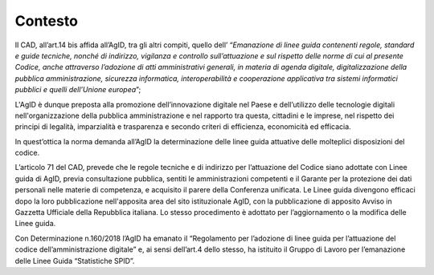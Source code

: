 .. _`ch4`:

Contesto
========

Il CAD, all’art.14 bis affida all’AgID, tra gli altri compiti, quello
dell’ “\ *Emanazione di linee guida contenenti regole, standard e guide
tecniche, nonché di indirizzo, vigilanza e controllo sull’attuazione e
sul rispetto delle norme di cui al presente Codice, anche attraverso
l’adozione di atti amministrativi generali, in materia di agenda
digitale, digitalizzazione della pubblica amministrazione, sicurezza
informatica, interoperabilità e cooperazione applicativa tra sistemi
informatici pubblici e quelli dell’Unione europea*\ ”;

L'AgID è dunque preposta alla promozione dell’innovazione digitale nel
Paese e dell’utilizzo delle tecnologie digitali nell'organizzazione
della pubblica amministrazione e nel rapporto tra questa, cittadini e le
imprese, nel rispetto dei principi di legalità, imparzialità e
trasparenza e secondo criteri di efficienza, economicità ed efficacia.

In quest’ottica la norma demanda all’AgID la determinazione delle linee
guida attuative delle molteplici disposizioni del codice.

L’articolo 71 del CAD, prevede che le regole tecniche e di indirizzo per
l’attuazione del Codice siano adottate con Linee guida di AgID, previa
consultazione pubblica, sentiti le amministrazioni competenti e il
Garante per la protezione dei dati personali nelle materie di
competenza, e acquisito il parere della Conferenza unificata. Le Linee
guida divengono efficaci dopo la loro pubblicazione nell'apposita area
del sito istituzionale AgID, con la pubblicazione di apposito Avviso in
Gazzetta Ufficiale della Repubblica italiana. Lo stesso procedimento è
adottato per l’aggiornamento o la modifica delle Linee guida.

Con Determinazione n.160/2018 l’AgID ha emanato il “Regolamento per
l’adozione di linee guida per l’attuazione del codice
dell’amministrazione digitale” e, ai sensi dell’art.4 dello stesso, ha
istituito il Gruppo di Lavoro per l’emanazione delle Linee Guida
“Statistiche SPID”.


.. forum_italia::
   :topic_id: 15541
   :scope: document
